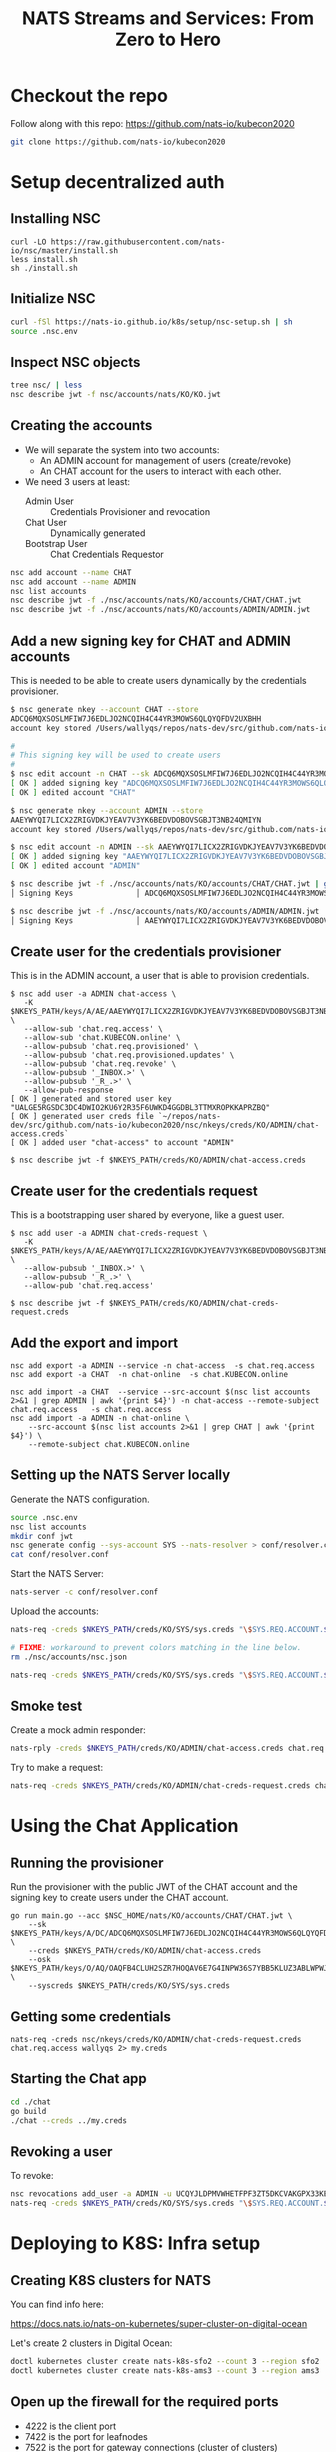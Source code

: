 #+TITLE: NATS Streams and Services: From Zero to Hero

* Checkout the repo

Follow along with this repo: https://github.com/nats-io/kubecon2020

#+begin_src sh
git clone https://github.com/nats-io/kubecon2020
#+end_src

* Setup decentralized auth

** Installing NSC

#+begin_src
curl -LO https://raw.githubusercontent.com/nats-io/nsc/master/install.sh
less install.sh
sh ./install.sh
#+end_src

** Initialize NSC

#+begin_src sh
curl -fSl https://nats-io.github.io/k8s/setup/nsc-setup.sh | sh
source .nsc.env
#+end_src

** Inspect NSC objects

#+begin_src sh
tree nsc/ | less
nsc describe jwt -f nsc/accounts/nats/KO/KO.jwt
#+end_src

** Creating the accounts

- We will separate the system into two accounts:
  + An ADMIN account for management of users (create/revoke)
  + An CHAT account for the users to interact with each other.

- We need 3 users at least:
  + Admin User          :: Credentials Provisioner and revocation
  + Chat User           :: Dynamically generated
  + Bootstrap User      :: Chat Credentials Requestor

#+begin_src sh
nsc add account --name CHAT
nsc add account --name ADMIN
nsc list accounts
nsc describe jwt -f ./nsc/accounts/nats/KO/accounts/CHAT/CHAT.jwt
nsc describe jwt -f ./nsc/accounts/nats/KO/accounts/ADMIN/ADMIN.jwt
#+end_src

** Add a new signing key for CHAT and ADMIN accounts

This is needed to be able to create users dynamically by the credentials provisioner.

#+begin_src sh
$ nsc generate nkey --account CHAT --store
ADCQ6MQXSOSLMFIW7J6EDLJO2NCQIH4C44YR3MOWS6QLQYQFDV2UXBHH
account key stored /Users/wallyqs/repos/nats-dev/src/github.com/nats-io/kubecon2020/nsc/nkeys/keys/A/DC/ADCQ6MQXSOSLMFIW7J6EDLJO2NCQIH4C44YR3MOWS6QLQYQFDV2UXBHH.nk

#
# This signing key will be used to create users
#
$ nsc edit account -n CHAT --sk ADCQ6MQXSOSLMFIW7J6EDLJO2NCQIH4C44YR3MOWS6QLQYQFDV2UXBHH
[ OK ] added signing key "ADCQ6MQXSOSLMFIW7J6EDLJO2NCQIH4C44YR3MOWS6QLQYQFDV2UXBHH"
[ OK ] edited account "CHAT"

$ nsc generate nkey --account ADMIN --store
AAEYWYQI7LICX2ZRIGVDKJYEAV7V3YK6BEDVDOBOVSGBJT3NB24QMIYN
account key stored /Users/wallyqs/repos/nats-dev/src/github.com/nats-io/kubecon2020/nsc/nkeys/keys/A/AE/AAEYWYQI7LICX2ZRIGVDKJYEAV7V3YK6BEDVDOBOVSGBJT3NB24QMIYN.nk

$ nsc edit account -n ADMIN --sk AAEYWYQI7LICX2ZRIGVDKJYEAV7V3YK6BEDVDOBOVSGBJT3NB24QMIYN
[ OK ] added signing key "AAEYWYQI7LICX2ZRIGVDKJYEAV7V3YK6BEDVDOBOVSGBJT3NB24QMIYN"
[ OK ] edited account "ADMIN"

$ nsc describe jwt -f ./nsc/accounts/nats/KO/accounts/CHAT/CHAT.jwt | grep Signing
│ Signing Keys              │ ADCQ6MQXSOSLMFIW7J6EDLJO2NCQIH4C44YR3MOWS6QLQYQFDV2UXBHH │

$ nsc describe jwt -f ./nsc/accounts/nats/KO/accounts/ADMIN/ADMIN.jwt | grep Signing
│ Signing Keys              │ AAEYWYQI7LICX2ZRIGVDKJYEAV7V3YK6BEDVDOBOVSGBJT3NB24QMIYN │
#+end_src

** Create user for the credentials provisioner

This is in the ADMIN account, a user that is able to provision credentials.

#+begin_src
$ nsc add user -a ADMIN chat-access \
   -K $NKEYS_PATH/keys/A/AE/AAEYWYQI7LICX2ZRIGVDKJYEAV7V3YK6BEDVDOBOVSGBJT3NB24QMIYN.nk \
   --allow-sub 'chat.req.access' \
   --allow-sub 'chat.KUBECON.online' \
   --allow-pubsub 'chat.req.provisioned' \
   --allow-pubsub 'chat.req.provisioned.updates' \
   --allow-pubsub 'chat.req.revoke' \
   --allow-pubsub '_INBOX.>' \
   --allow-pubsub '_R_.>' \
   --allow-pub-response
[ OK ] generated and stored user key "UALGE5RGSDC3DC4DWIO2KU6Y2R35F6UWKD4GGDBL3TTMXROPKKAPRZBQ"
[ OK ] generated user creds file `~/repos/nats-dev/src/github.com/nats-io/kubecon2020/nsc/nkeys/creds/KO/ADMIN/chat-access.creds`
[ OK ] added user "chat-access" to account "ADMIN"

$ nsc describe jwt -f $NKEYS_PATH/creds/KO/ADMIN/chat-access.creds
#+end_src

** Create user for the credentials request

This is a bootstrapping user shared by everyone, like a guest user.

#+begin_src
$ nsc add user -a ADMIN chat-creds-request \
   -K $NKEYS_PATH/keys/A/AE/AAEYWYQI7LICX2ZRIGVDKJYEAV7V3YK6BEDVDOBOVSGBJT3NB24QMIYN.nk \
   --allow-pubsub '_INBOX.>' \
   --allow-pubsub '_R_.>' \
   --allow-pub 'chat.req.access'

$ nsc describe jwt -f $NKEYS_PATH/creds/KO/ADMIN/chat-creds-request.creds
#+end_src

** Add the export and import

#+begin_src
nsc add export -a ADMIN --service -n chat-access  -s chat.req.access
nsc add export -a CHAT  -n chat-online  -s chat.KUBECON.online

nsc add import -a CHAT  --service --src-account $(nsc list accounts 2>&1 | grep ADMIN | awk '{print $4}') -n chat-access --remote-subject chat.req.access   -s chat.req.access
nsc add import -a ADMIN -n chat-online \
    --src-account $(nsc list accounts 2>&1 | grep CHAT | awk '{print $4}') \
    --remote-subject chat.KUBECON.online
#+end_src

** Setting up the NATS Server locally

Generate the NATS configuration.

#+begin_src sh :results output
source .nsc.env
nsc list accounts
mkdir conf jwt
nsc generate config --sys-account SYS --nats-resolver > conf/resolver.conf
cat conf/resolver.conf
#+end_src

Start the NATS Server:

#+begin_src sh
nats-server -c conf/resolver.conf
#+end_src

Upload the accounts:

#+begin_src sh
nats-req -creds $NKEYS_PATH/creds/KO/SYS/sys.creds "\$SYS.REQ.ACCOUNT.$(nsc list accounts 2>&1 | grep CHAT  | awk '{print $4}').CLAIMS.UPDATE" $(cat ./nsc/accounts/nats/KO/accounts/CHAT/CHAT.jwt)

# FIXME: workaround to prevent colors matching in the line below.
rm ./nsc/accounts/nsc.json

nats-req -creds $NKEYS_PATH/creds/KO/SYS/sys.creds "\$SYS.REQ.ACCOUNT.$(nsc list accounts 2>&1 | grep ADMIN | awk '{print $4}').CLAIMS.UPDATE" $(cat ./nsc/accounts/nats/KO/accounts/ADMIN/ADMIN.jwt)
#+end_src

** Smoke test

Create a mock admin responder:

#+begin_src sh
nats-rply -creds $NKEYS_PATH/creds/KO/ADMIN/chat-access.creds chat.req.access example
#+end_src

Try to make a request:

#+begin_src sh
nats-req -creds $NKEYS_PATH/creds/KO/ADMIN/chat-creds-request.creds chat.req.access example
#+end_src

* Using the Chat Application

** Running the provisioner

Run the provisioner with the public JWT of the CHAT account and the signing key
to create users under the CHAT account.

#+begin_src
go run main.go --acc $NSC_HOME/nats/KO/accounts/CHAT/CHAT.jwt \
    --sk $NKEYS_PATH/keys/A/DC/ADCQ6MQXSOSLMFIW7J6EDLJO2NCQIH4C44YR3MOWS6QLQYQFDV2UXBHH.nk \
    --creds $NKEYS_PATH/creds/KO/ADMIN/chat-access.creds
    --osk $NKEYS_PATH/keys/O/AQ/OAQFB4CLUH2SZR7HOQAV6E7G4INPW36S7YBB5KLUZ3ABLWPWJ4FTRRTA.nk \
    --syscreds $NKEYS_PATH/creds/KO/SYS/sys.creds
#+end_src

** Getting some credentials

#+begin_src
nats-req -creds nsc/nkeys/creds/KO/ADMIN/chat-creds-request.creds chat.req.access wallyqs 2> my.creds
#+end_src

** Starting the Chat app

#+begin_src sh
cd ./chat
go build
./chat --creds ../my.creds
#+end_src

** Revoking a user

To revoke:

#+begin_src sh
nsc revocations add_user -a ADMIN -u UCQYJLDPMVWHETFPF3ZT5DKCVAKGPX33KEZC6DZUHL3DB3VBYNJATOQQ
nats-req -creds $NKEYS_PATH/creds/KO/SYS/sys.creds "\$SYS.REQ.ACCOUNT.$(nsc list accounts 2>&1 | grep ADMIN   | awk '{print $4}').CLAIMS.UPDATE" $(cat $NSC_HOME/nats/KO/accounts/ADMIN/ADMIN.jwt)
#+end_src

* Deploying to K8S: Infra setup

** Creating K8S clusters for NATS

You can find info here:

https://docs.nats.io/nats-on-kubernetes/super-cluster-on-digital-ocean

Let's create 2 clusters in Digital Ocean:

#+begin_src sh
doctl kubernetes cluster create nats-k8s-sfo2 --count 3 --region sfo2
doctl kubernetes cluster create nats-k8s-ams3 --count 3 --region ams3
#+end_src

** Open up the firewall for the required ports

- 4222 is the client port
- 7422 is the port for leafnodes
- 7522 is the port for gateway connections (cluster of clusters)
- 443 is the websocket port

#+begin_src sh
for firewall in `doctl compute firewall list | tail -n 3 | awk '{print $1}'`; do
  doctl compute firewall add-rules $firewall --inbound-rules protocol:tcp,ports:4222,address:0.0.0.0/0
  doctl compute firewall add-rules $firewall --inbound-rules protocol:tcp,ports:7422,address:0.0.0.0/0
  doctl compute firewall add-rules $firewall --inbound-rules protocol:tcp,ports:7522,address:0.0.0.0/0
done
#+end_src

* Setting up external access for the NATS cluster

** Deploying external-dns

First deploy the external-dns component using the DigitalOcean provider:

#+BEGIN_SRC sh
echo '
rbac:
  create: true

provider: digitalocean

digitalocean:
  apiToken: himitsu

interval: "1m"

policy: sync # or upsert-only
' > k8s/external-dns.yaml

helm repo add bitnami https://charts.bitnami.com/bitnami
helm install external-dns bitnami/external-dns -f k8s/external-dns.yaml
#+END_SRC

** Create NodePort service to create A records for each server

This =NodePort= is required in order to be able to expose the host ports.

#+BEGIN_SRC yaml
apiVersion: v1
kind: Service
metadata:
  name: nats-nodeport
  labels:
    app: nats
  annotations:
    external-dns.alpha.kubernetes.io/hostname: sfo.nats.chat
spec:
  type: NodePort
  selector:
    app: nats
  externalTrafficPolicy: Local
  ports:
  - name: client
    port: 4222
    nodePort: 30222
    targetPort: 4222
  - name: websocket
    port: 443
    nodePort: 30223
    targetPort: 443
#+END_SRC

This will make it possible to reach out to the NATS cluster by using the =sfo.nats.chat= domain:

#+BEGIN_SRC sh :results output
nslookup sfo.nats.chat
#+END_SRC

** Create load balancer for the websockets port

#+begin_src 
apiVersion: v1
kind: Service
metadata:
  name: nats-lb
spec:
  type: LoadBalancer
  selector:
    app: nats-chat-frontend
  ports:
    # - protocol: TCP
    #   port: 4222
    #   targetPort: 4222
    #   name: client
    - protocol: TCP
      port: 80
      targetPort: 8080
      name: websocket
#+end_src

* Deploying NATS to a K8S Cluster

** Add Helm NATS repos

#+begin_src
brew install helm
helm repo add nats https://nats-io.github.io/k8s/helm/charts/
helm repo update
#+end_src

** Upload the NATS Accounts bootstrap file

#+begin_src sh
kubectl --context do-sfo2-nats-k8s-sfo2 create cm nats-accounts --from-file conf/resolver.conf
#+end_src

** Now upload the accounts

Upload the accounts:

#+begin_src sh
nats-req -s tls://sfo.nats.chat:4222 -creds $NKEYS_PATH/creds/KO/SYS/sys.creds "\$SYS.REQ.ACCOUNT.$(nsc list accounts 2>&1 | grep CHAT  | awk '{print $4}').CLAIMS.UPDATE" $(cat ./nsc/accounts/nats/KO/accounts/CHAT/CHAT.jwt)

# FIXME: workaround to prevent colors matching in the line below.
rm ./nsc/accounts/nsc.json

nats-req -s tls://sfo.nats.chat:4222 -creds $NKEYS_PATH/creds/KO/SYS/sys.creds "\$SYS.REQ.ACCOUNT.$(nsc list accounts 2>&1 | grep ADMIN | awk '{print $4}').CLAIMS.UPDATE" $(cat ./nsc/accounts/nats/KO/accounts/ADMIN/ADMIN.jwt)
#+end_src

** Setup TLS

We will need TLS for the websockets:

#+begin_src 
kubectl create secret generic nats-tls \
        --from-file=letsencrypt/live/sfo.nats.chat/fullchain.pem \
        --from-file=letsencrypt/live/sfo.nats.chat/privkey.pem

kubectl create secret generic nats-frontend-tls \
        --from-file=letsencrypt/live/nats.chat/fullchain.pem \
        --from-file=letsencrypt/live/nats.chat/privkey.pem
#+end_src

** Create the secrets

Secrets for the provisioner:

#+begin_src 
mkdir creds
cp ./nsc/nkeys/keys/A/DO/ADOCR3GUZNV73Y4KL5PT7IKKZ3YVMZGHPMRILEMQQGUQIUU6YKD6WSLK.nk creds/sk.nk 
cp ./nsc/nkeys/keys/O/AF/OAFO7GSRLNURD6KAHBV6LZ7RDVZJ2SSJZXPPYVR3GOHNCOEQ4GXDY3IN.nk creds/osk.nk
kubectl create secret generic nats-admin-creds \
        --from-file=./nsc/accounts/nats/KO/accounts/CHAT/CHAT.jwt \
        --from-file=./creds/osk.nk \
        --from-file=./creds/sk.nk \
        --from-file=./nsc/nkeys/creds/KO/SYS/sys.creds \
        --from-file=./nsc/nkeys/creds/KO/ADMIN/chat-access.creds
#+end_src

Generic bootstrap credentials for users:

#+begin_src sh
kubectl create secret generic nats-bootstrap-creds --from-file=bootstrap-creds=./nsc/nkeys/creds/KO/ADMIN/chat-creds-request.creds
#+end_src

* Create the NATS Cluster

#+begin_src sh
helm install nats nats/nats -f k8s/sfo-nats-server.yaml
#+end_src

** Deploy the applications

#+begin_src sh
kubectl apply -f k8s/creds-provisioner.yaml
kubectl apply -f k8s/chat-frontend-deploy.yaml
#+end_src
